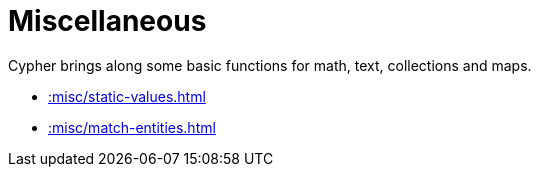 [[misc]]
= Miscellaneous
:page-custom-canonical: https://neo4j.com/labs/apoc/5/misc/
:description: This chapter describes miscellaneous functions and procedures in the APOC Extended library.



Cypher brings along some basic functions for math, text, collections and maps.

* xref::misc/static-values.adoc[]
* xref::misc/match-entities.adoc[]








